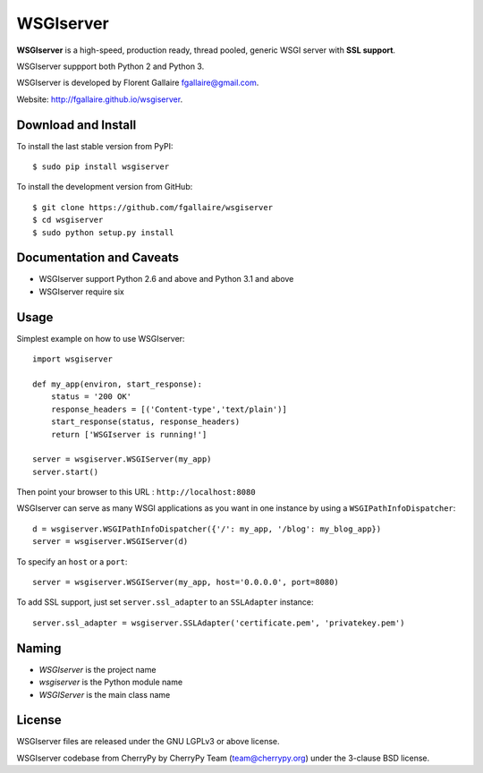 WSGIserver
==========

**WSGIserver** is a high-speed, production ready, thread pooled, generic WSGI server with **SSL support**.

WSGIserver suppport both Python 2 and Python 3.

WSGIserver is developed by Florent Gallaire fgallaire@gmail.com.

Website: http://fgallaire.github.io/wsgiserver.

Download and Install
--------------------

To install the last stable version from PyPI::

    $ sudo pip install wsgiserver

To install the development version from GitHub::

    $ git clone https://github.com/fgallaire/wsgiserver
    $ cd wsgiserver
    $ sudo python setup.py install

Documentation and Caveats
-------------------------

-  WSGIserver support Python 2.6 and above and Python 3.1 and above

-  WSGIserver require six

Usage
-----

Simplest example on how to use WSGIserver::

    import wsgiserver

    def my_app(environ, start_response):
        status = '200 OK'
        response_headers = [('Content-type','text/plain')]
        start_response(status, response_headers)
        return ['WSGIserver is running!']

    server = wsgiserver.WSGIServer(my_app)
    server.start()

Then point your browser to this URL : ``http://localhost:8080``

WSGIserver can serve as many WSGI applications as you want in one
instance by using a ``WSGIPathInfoDispatcher``::

    d = wsgiserver.WSGIPathInfoDispatcher({'/': my_app, '/blog': my_blog_app})
    server = wsgiserver.WSGIServer(d)

To specify an ``host`` or a ``port``::

    server = wsgiserver.WSGIServer(my_app, host='0.0.0.0', port=8080)

To add SSL support, just set ``server.ssl_adapter`` to an ``SSLAdapter`` instance::

    server.ssl_adapter = wsgiserver.SSLAdapter('certificate.pem', 'privatekey.pem')

Naming
------

-  *WSGIserver* is the project name

-  *wsgiserver* is the Python module name

-  *WSGIServer* is the main class name

License
-------

WSGIserver files are released under the GNU LGPLv3 or above license.

WSGIserver codebase from CherryPy by CherryPy Team (team@cherrypy.org) under the 3-clause BSD license.
